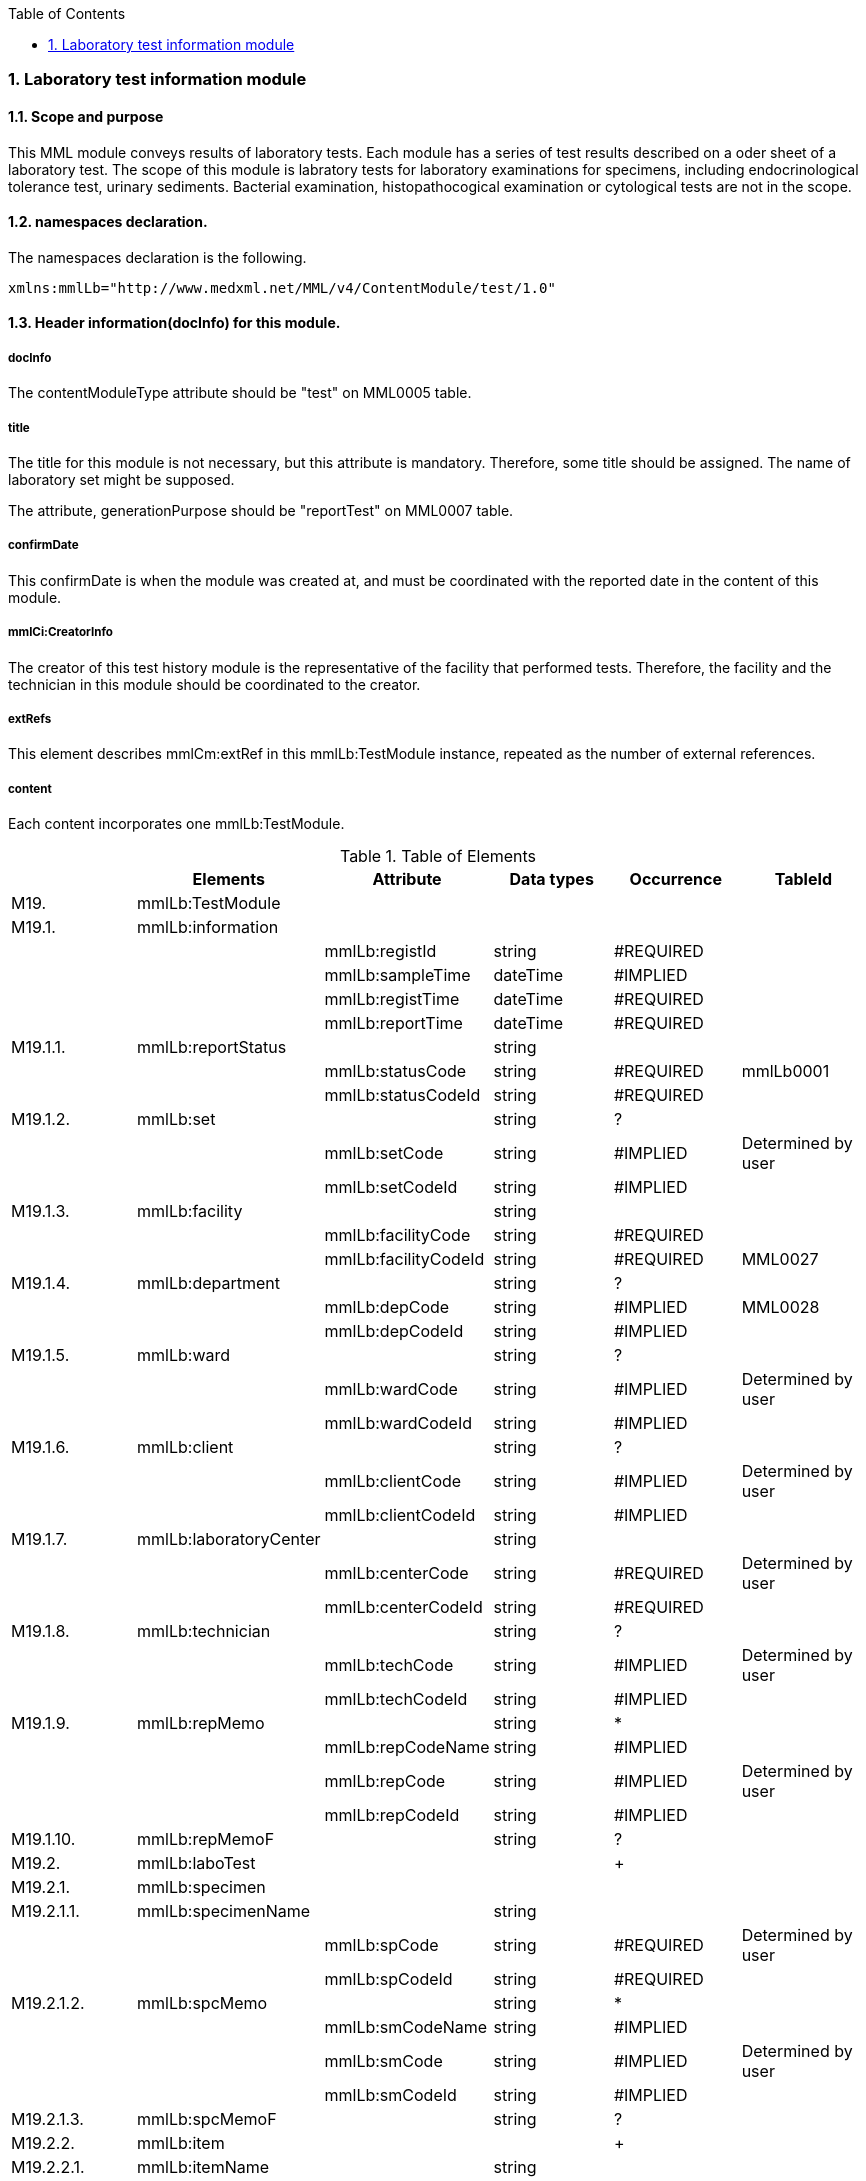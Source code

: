 :Author: Shinji KOBAYASHI
:Email: skoba@moss.gr.jp
:toc: right
:toclevels: 2
:pagenums:
:numberd:
:sectnums:
:imagesdir: ./figures
:linkcss:

=== Laboratory test information module

==== Scope and purpose
This MML module conveys results of laboratory tests. Each module has a series of test results described on a oder sheet of a laboratory test. The scope of this module is labratory tests for laboratory examinations for specimens, including endocrinological tolerance test, urinary sediments. Bacterial examination, histopathocogical examination or cytological tests are not in the scope.

==== namespaces declaration.
The namespaces declaration is the following.
[source, xml]
xmlns:mmlLb="http://www.medxml.net/MML/v4/ContentModule/test/1.0"

==== Header information(docInfo) for this module.

===== docInfo
The contentModuleType attribute should be "test" on MML0005 table.

===== title
The title for this module is not necessary, but this attribute is mandatory. Therefore, some title should be assigned. The name of laboratory set might be supposed.

The attribute, generationPurpose should be "reportTest" on MML0007 table.

===== confirmDate
This confirmDate is when the module was created at, and must be coordinated with the reported date in the content of this module.

===== mmlCi:CreatorInfo
The creator of this test history module is the representative of the facility that performed tests. Therefore, the facility and the technician in this module should be coordinated to the creator.

===== extRefs
This element describes mmlCm:extRef in this mmlLb:TestModule instance, repeated as the number of external references.


===== content
Each content incorporates one mmlLb:TestModule.

.Table of Elements
[options="header"]
|=====
| |Elements|Attribute|Data types|Occurrence|TableId
|M19.|mmlLb:TestModule| | | |
|M19.1.|mmlLb:information| | | |
| | |mmlLb:registId|string|#REQUIRED|
| | |mmlLb:sampleTime|dateTime|#IMPLIED|
| | |mmlLb:registTime|dateTime|#REQUIRED|
| | |mmlLb:reportTime|dateTime|#REQUIRED|
|M19.1.1.|mmlLb:reportStatus| |string| |
| | |mmlLb:statusCode|string|#REQUIRED|mmlLb0001
| | |mmlLb:statusCodeId|string|#REQUIRED|
|M19.1.2.|mmlLb:set| |string|?|
| | |mmlLb:setCode|string|#IMPLIED|Determined by user
| | |mmlLb:setCodeId|string|#IMPLIED|
|M19.1.3.|mmlLb:facility| |string| |
| | |mmlLb:facilityCode|string|#REQUIRED|
| | |mmlLb:facilityCodeId|string|#REQUIRED|MML0027
|M19.1.4.|mmlLb:department| |string|?|
| | |mmlLb:depCode|string|#IMPLIED|MML0028
| | |mmlLb:depCodeId|string|#IMPLIED|
|M19.1.5.|mmlLb:ward| |string|?|
| | |mmlLb:wardCode|string|#IMPLIED|Determined by user
| | |mmlLb:wardCodeId|string|#IMPLIED|
|M19.1.6.|mmlLb:client| |string|?|
| | |mmlLb:clientCode|string|#IMPLIED|Determined by user
| | |mmlLb:clientCodeId|string|#IMPLIED|
|M19.1.7.|mmlLb:laboratoryCenter| |string| |
| | |mmlLb:centerCode|string|#REQUIRED|Determined by user
| | |mmlLb:centerCodeId|string|#REQUIRED|
|M19.1.8.|mmlLb:technician| |string|?|
| | |mmlLb:techCode|string|#IMPLIED|Determined by user
| | |mmlLb:techCodeId|string|#IMPLIED|
|M19.1.9.|mmlLb:repMemo| |string|*|
| | |mmlLb:repCodeName|string|#IMPLIED|
| | |mmlLb:repCode|string|#IMPLIED|Determined by user
| | |mmlLb:repCodeId|string|#IMPLIED|
|M19.1.10.|mmlLb:repMemoF| |string|?|
|M19.2.|mmlLb:laboTest| | |+|
|M19.2.1.|mmlLb:specimen| | | |
|M19.2.1.1.|mmlLb:specimenName| |string| |
| | |mmlLb:spCode|string|#REQUIRED|Determined by user
| | |mmlLb:spCodeId|string|#REQUIRED|
|M19.2.1.2.|mmlLb:spcMemo| |string|*|
| | |mmlLb:smCodeName|string|#IMPLIED|
| | |mmlLb:smCode|string|#IMPLIED|Determined by user
| | |mmlLb:smCodeId|string|#IMPLIED|
|M19.2.1.3.|mmlLb:spcMemoF| |string|?|
|M19.2.2.|mmlLb:item| | |+|
|M19.2.2.1.|mmlLb:itemName| |string| |
| | |mmlLb:itCode|string|#REQUIRED|Determined by user
| | |mmlLb:itCodeId|string|#REQUIRED|
| | |mmlLb:Acode|string|#IMPLIED|JLAC10
| | |mmlLb:Icode|string|#IMPLIED|JLAC10
| | |mmlLb:Scode|string|#IMPLIED|JLAC10
| | |mmlLb:Mcode|string|#IMPLIED|LAC10
| | |mmlLb:Rcode|string|#IMPLIED|JLAC10
|M19.2.2.2.|mmlLb:value| |string| |
| | |mmlLb:up|decimal|#IMPLIED|
| | |mmlLb:low|decimal|#IMPLIED|
| | |mmlLb:normal|string|#IMPLIED|
| | |mmlLb:out|string|#IMPLIED|mmlLb0002
|M19.2.2.3.|mmlLb:numValue| |decimal|?|
| | |mmlLb:up|decimal|#IMPLIED|
| | |mmlLb:low|decimal|#IMPLIED|
| | |mmlLb:normal|string|#IMPLIED|
| | |mmlLb:out|string|#IMPLIED|mmlLb0002
|M19.2.2.4.|mmlLb:unit| |string|?|
| | |mmlLb:uCode|string|#IMPLIED|Determined by users
| | |mmlLb:uCodeId|string|#IMPLIED|
|M19.2.2.5.|mmlLb:referenceInfo| | |?|
|M19.2.2.5.1.|mmlCm:extRef| | |*|
|M19.2.2.6.|mmlLb:itemMemo| |string|*|
| | |mmlLb:imCodeName|string|#IMPLIED|
| | |mmlLb:imCode|string|#IMPLIED|determined by users
| | |mmlLb:imCodeId|string|#IMPLIED|
|M19.2.2.7.|mmlLb:itemMemoF| |string|?|
|=====

Occurrences; blank: 1, ?: 0 or 1, +: more than 1, *: more than 0 +
#REQUIRED: mandatory attribute, #IMPLIED: optional attribute

==== Elements in details.
===== M19. mmlLb:TestModule
[horizontal]
Description:: Laboratory test history module.

===== M19.1. mmlLb:information
[horizontal]
Description:: header information of test histories.
Occurrence:: 1..1.
Attributes::
[options="header"]
|=====
|Name|Data type|Occurrence|Table|Description
|mmlLb:registId|string|#REQUIRED|order identifier. Intermittent report and final report from the same test order must have same order identifier.
|mmlLb:sampleTime|dateTime|#IMPLIED|date time when the specimen was sampled.
|mmlLb:registTime|dateTime|#REQUIRED|date time when the specimen accepted to the laboratory.
|mmlLb:reportTime|dateTime|#REQUIRED|date time when the test result was reported.
|=====

===== M19.1.1. mmlLb:reportStatus
[horizontal]
Description:: status of report.
Data type:: string
Occurrence:: 1..1
Attributes::
[options="header"]
|=====
|Name|Data type|Occurrence|Description
|mmlLb:statusCode|string|#REQUIRED|mmlLb0001, mid: intermittent report
final: the final report
|mmlLb:statusCodeId|string|#REQUIRED| |mmlLb0001 should be assigned
|=====

===== M19.1.2. mmlLb:set
[horizontal]
Description:: name of the test set.
Data type:: string.
Occurence:: 0..1.
Attributes::
[options="header"]
|=====
|Name|Data type|Occurrence|Table|Description
|mmlLb:setCode|string|#IMPLIED|determined by users
|mmlLb:setCodeId|string|#IMPLIED| |table name that assigned
|=====

===== M19.1.3. mmlLb:facility
[horizontal]
Description:: facility that ordered tests.
Data type:: string.
Occurrence:: 1..1.
Attributes::
[options="header"]
|=====
|Name|Data type|Occurrence|Table|Description
|mmlLb:facilityCode|string|#REQUIRED|
|mmlLb:facilityCodeId|string|#REQUIRED|MML0027|coding system that used for facility
|=====

====== M19.1.4. mmlLb:department
[horizontal]
Description:: department that ordered tests.
Data type:: string.
Occurrence:: 0..1.
Attributes::
[options="header"]
|=====
|Name|Data type|Occurrence|Table|Description
|mmlLb:depCode|string|#IMPLIED|MML0028
|mmlLb:depCodeId|string|#IMPLIED|MML0028 should be assigned
|=====

===== M19.1.5. mmlLb:ward
[horizontal]
Description:: ward that ordered tests.
Data type:: string.
Occurrence:: 0..1.
Attributes::
[options="header"]
|=====
|Name|Data type|Occurrence|Table|Description
|mmlLb:wardCode|string|#IMPLIED|determined by user|
|mmlLb:wardCodeId|string|#IMPLIED| |used table name
|=====

===== M19.1.n6. mmlLb:client
[horizontal]
Description:: the client who ordered tests
Data type:: string.
Occurrence:: 0..1.
Attributes::
[options="header"]
|=====
|Name|Data type|Occurrence|Description
|mmlLb:clientCode|string|#IMPLIED|determined by user|
|mmlLb:clientCodeId|string|#IMPLIED| |used table name.
|=====

===== M19.1.7. mmlLb:laboratoryCenter
[horizontal]
Description:: the laboratory that performed the tests.
Data type:: string.
Occurrence:: 0..1.
Attributes::
[options="header"]
|=====
|Name|Data type|Occurrence|Description
|mmlLb:centerCode|string|#REQUIRED|determined by user
|mmlLb:centerCodeId|string|#REQUIRED|used table name.
|=====

===== M19.1.8. mmlLb:technician
[horizontal]
Description:: technician that performed tests.
Data type:: string
Occurrence:: 0..1.
Attributes::
[options="header"]
|=====
|Name|Data type|Occurrence|Table|Description
|mmlLb:techCode|string|#IMPLIED|determined by user
|mmlLb:techCodeId|string|#IMPLIED|used coding system
|=====

===== M19.1.9. mmlLb:repMemo
[horizontal]
Description:: memorandum for this report.
Data type:: string
Occurrence:: 0..1.
Attributes::
[options="header"]
|=====
|Name|Data type|Occurrence|Table|Description
|mmlLb:repCodeName|string|#IMPLIED| |
|mmlLb:repCode|string|#IMPLIED|determined by user|
|mmlLb:repCodeId|string|#IMPLIED| |used table name
|=====

===== M19.1.10. mmlLb:repMemoF
[horizontal]
Description:: free formatted memorandum for this report.
Data type:: string
Occurrence:: 0..1.

===== M19.2. mmlLb:laboTest
[horizontal]
Description:: free formatted memorandum for this report.
Occurrence:: 0..*. repeatable as the number of specimens.

===== M19.2.1. mmlLb:specimen
[horizontal]
Description:: specimen information.
Occurrence:: 1..1.


===== M19.2.1.1. mmlLb:specimenName
[horizontal]
Description:: name of specimen.
Data type:: string.
Occurrence:: 1..1.
Attributes:::
[options="header"]
|=====
|Name|Data type|Occurrence|Table|Description
|mmlLb:spCode|string|#REQUIRED|ユーザー指定|
|mmlLb:spCodeId|string|#REQUIRED| |用いたテーブル名を入力
|=====

===== M19.2.1.2. mmlLb:spcMemo
[horizontal]
Description:: memorandum about specimen.
Data type:: string
Occurrence:: 0..*. repeatable as the number of commeents.
Attributes::
[options="header"]
|=====
|Name|Data type|Occurrence|Table|Description
|mmlLb:smCodeName|string|#IMPLIED| |
|mmlLb:smCode|string|#IMPLIED|determined by user|
|mmlLb:smCodeId|string|#IMPLIED| |used table name
|=====

===== M19.2.1.3. mmlLb:spcMemoF
[horizontal]
Descrption:: Free formatted memorandum about specimen.
Data type:: string.
Occurrence:: 0..1.

===== M19.2.2. mmlLb:item
[horizontal]
Description:: test information item.
Occurrence:: 0..*, repeatable as the number of items.

===== M19.2.2.1. mmlLb:itemName
[horizontal]
Descripiotn:: test item name.
Data type:: string.
Occurrence:: 1..1.
Attributes::
[options="header"]
|=====
|Name|Data type|Occurrence|Table|Description
|mmlLb:itCode|string|#REQUIRED|determined by user|facility local code.
|mmlLb:itCodeId|string|#REQUIRED| |coding system by facility.
|mmlLb:Acode|string|#IMPLIED|JLAC10|Analyte code of JLAC10.
|mmlLb:Icode|string|#IMPLIED|JLAC10|Identification code of JLAC10.
|mmlLb:Scode|string|#IMPLIED|JLAC10|Specimen code of JLAC10.
|mmlLb:Mcode|string|#IMPLIED|JLAC10|Measurement code of JLAC10.
|mmlLb:Rcode|string|#IMPLIED|JLAC10|Result identification code of JLAC10.
|=====

===== M19.2.2.2. mmlLb:value
[horizontal]
Descrption:: value of test result. This item is used to display the test result, includes semi-quantity data, such as +, ++, and +/0. The attributes are settled to the upper/lower limits, and normal/abnormal flags.
Data type:: string.
Occurrence:: 1..1.
Attributes::
[options="header"]
|=====
|Name|Data type|Occurrence|Table|Description
|mmlLb:up|decimal|#IMPLIED| |upper limit
|mmlLb:low|decimal|#IMPLIED| |lower limit
|mmlLb:normal|string|#IMPLIED| |String expression of normal value. For example: "Negative"
|mmlLb:out|string|#IMPLIED|mmlLb0002|Abnormal value flag. +
H: Over upper limit. +
N: Within normal limit +
L: Under lower limit +
A: Abnormal.
|=====

===== M19.2.2.3. mmlLb:numValue
[horizontal]
Descrption:: Value(numerical) to record the test results by numerical numbers.
Occurrence:: 0..1.
Attributes::
[options="header"]
|=====
|Name|Data type|Occurrence|Table|Description
|mmlLb:up|decimal|#IMPLIED| |Upper limit value
|mmlLb:low|decimal|#IMPLIED| |Lower limit value
|mmlLb:normal|string|#IMPLIED| |Normal value by test expression. Example: "Negarive".
|mmlLb:out|string|#IMPLIED|mmlLb0002|Abnormal value flag. +
H: Over upper limit. +
N: Within normal limit +
L: Under lower limit +
A: Abnormal.
|=====
[NOTE]
====
Before version 3, the DTD allowed nil(blank) value in mmlLb:numValue, but the XML Schemal of MML4 does not allow nil value by decimal type. So MML3 allowed the following expression for abnormal results.
[source, xml]
    <mmlLb:item>
      <mmlLb:itemName mmlLb:itCode="915" mmlLb:itCodeId="KRTKC">HBsAb</mmlLb:itemName>
      <mmlLb:value>Positive</mmlLb:value>
      <mmlLb:numValue mmlLb:out="N" />
    </mmlLb:item>

To keep backward compatibility, nillable attributes was settled to allow the following expression.
[source, xml]
  <xs:element name="numValue" nillable="true">

However, instance should designate "nil" value explicitely.
[source, xml]
    <mmlLb:item>
      <mmlLb:itemName mmlLb:itCode="915" mmlLb:itCodeId="KRTKC">HBsAb</mmlLb:itemName>
      <mmlLb:value>Positive</mmlLb:value>
      <mmlLb:numValue mmlLb:out="N" xsi:nil="true"/>
    </mmlLb:item>

====

===== M19.2.2.4. mmlLb:unit
[horizontal]
Description:: unit.
Datatype:: string.
Occurrence:: 0..1.
Attributes::
[options="header"]
|=====
|Name|Data type|Occurrence|Table|Description
|mmlLb:uCode|string|#IMPLIED|Determined by user|
|mmlLb:uCodeId|string|#IMPLIED| |Table name
|=====

===== M19.2.2.5. mmlLb:referenceInfo
[horizontal]
Description:: external reference information.
Occurrence:: 0..1.

===== M19.2.2.5.1.  mmlCm:extRef
[horizontal]
Description:: external reference for figure, graph etc. The structure should be refered to mmlCm:extRef.
Occurence:: 0..*, repeatable as the number of external references.

===== M19.2.2.6. mmlLb:itemMemo
[horizontal]
Description:: Memorundum for the item.
Data type:: string.
Occurrence:: 0..*, repetable as the number of memoramdums.
Attributes::
[options="header"]
|=====
|Name|Data type|Occurrence|Table|Description
|mmlLb:imCodeName|string|#IMPLIED| |Name of item code
|mmlLb:imCode|string|#IMPLIED|Determined by user
|mmlLb:imCodeId|string|#IMPLIED| |Table name
|=====

===== M19.2.2.7. mmlLb:itemMemoF
[horizontal]
Description:: Memorandum for the item by free text style.
Data type:: string
Occurrence:: 0..1.
